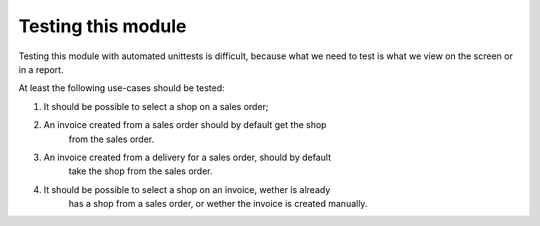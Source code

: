 Testing this module
===================

Testing this module with automated unittests is difficult, because what we
need to test is what we view on the screen or in a report.

At least the following use-cases should be tested:

1. It should be possible to select a shop on a sales order;
2. An invoice created from a sales order should by default get the shop
    from the sales order.
3. An invoice created from a delivery for a sales order, should by default
    take the shop from the sales order.
4. It should be possible to select a shop on an invoice, wether is already
    has a shop from a sales order, or wether the invoice is created manually.

